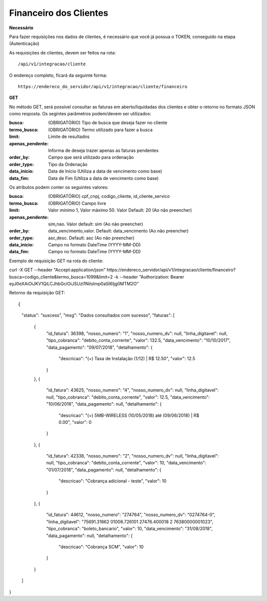 Financeiro dos Clientes
============

**Necessário**

Para fazer requisições nos dados de clientes, é necessário que você já possua o TOKEN, conseguido na etapa (Autenticação)

As requisições de clientes, devem ser feitos na rota::

	/api/v1/integracao/cliente

O endereço completo, ficará da seguinte forma::

	https://endereco_do_servidor/api/v1/integracao/cliente/financeiro

**GET**

No método GET, será possível consultar as faturas em aberto/liquidadas dos clientes e obter o retorno no formato JSON como resposta. Os segintes parâmetros podem/devem ser utilizados:

:busca: (OBRIGATÓRIO) Tipo de busca que deseja fazer no cliente
:termo_busca: (OBRIGATÓRIO) Termo utilizado para fazer a busca
:limit: Limite de resultados
:apenas_pendente: Informa de deseja trazer apenas as faturas pendentes
:order_by: Campo que será utilizado para ordenação
:order_type: Tipo da Ordenação
:data_inicio: Data de Início (Utiliza a data de vencimento como base)
:data_fim: Data de Fim (Utiliza a data de vencimento como base)

Os atributos podem conter os seguintes valores:

:busca: (OBRIGATÓRIO) cpf_cnpj, codigo_cliente, id_cliente_servico
:termo_busca: (OBRIGATÓRIO) Campo livre
:limit: Valor mínimo 1, Valor máximo 50. Valor Default: 20 (Ao não preencher)
:apenas_pendente: sim,nao. Valor default: sim (Ao não preencher)
:order_by: data_vencimento,valor. Default: data_vencimento (Ao não preencher)
:order_type: asc,desc. Default: asc (Ao não preencher)
:data_inicio: Campo no formato DateTime (YYYY-MM-DD)
:data_fim: Campo no formato DateTime (YYYY-MM-DD)

Exemplo de requisição GET na rota do cliente::

curl -X GET --header "Accept:application/json" https://endereco_servidor/api/v1/integracao/cliente/financeiro?busca=codigo_cliente&termo_busca=1099&limit=2 -k --header "Authorization: Bearer eyJ0eXAiOiJKV1QiLCJhbGciOiJSUzI1NiIsImp0aSI6Ijg0MTM2O"

Retorno da requisição GET::

{
    "status": "suscess",
    "msg": "Dados consultados com sucesso",
    "faturas": [
        {
            "id_fatura": 36398,
            "nosso_numero": "1",
            "nosso_numero_dv": null,
            "linha_digitavel": null,
            "tipo_cobranca": "debito_conta_corrente",
            "valor": 132.5,
            "data_vencimento": "10/10/2017",
            "data_pagamento": "09/07/2018",
            "detalhamento": {
                "descricao": "(+) Taxa de Instalação (1/12) | R$ 12.50",
                "valor": 12.5
            }
        },
        {
            "id_fatura": 43625,
            "nosso_numero": "4",
            "nosso_numero_dv": null,
            "linha_digitavel": null,
            "tipo_cobranca": "debito_conta_corrente",
            "valor": 12.5,
            "data_vencimento": "10/06/2018",
            "data_pagamento": null,
            "detalhamento": {
                "descricao": "(+) 5MB-WIRELESS (10/05/2018) até (09/06/2018)  | R$ 0.00",
                "valor": 0
            }
        },
        {
            "id_fatura": 42338,
            "nosso_numero": "2",
            "nosso_numero_dv": null,
            "linha_digitavel": null,
            "tipo_cobranca": "debito_conta_corrente",
            "valor": 10,
            "data_vencimento": "01/07/2018",
            "data_pagamento": null,
            "detalhamento": {
                "descricao": "Cobrança adicional - teste",
                "valor": 10
            }
        },
        {
            "id_fatura": 44612,
            "nosso_numero": "274764",
            "nosso_numero_dv": "0274764-0",
            "linha_digitavel": "75691.31662 01006.726101 27476.400018 2 76380000001023",
            "tipo_cobranca": "boleto_bancario",
            "valor": 10,
            "data_vencimento": "31/08/2018",
            "data_pagamento": null,
            "detalhamento": {
                "descricao": "Cobrança SCM",
                "valor": 10
            }
        }
    ]
}